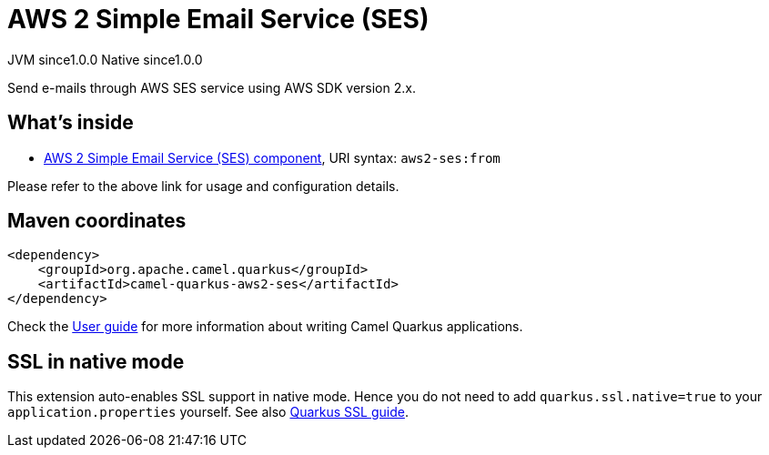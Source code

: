 // Do not edit directly!
// This file was generated by camel-quarkus-maven-plugin:update-extension-doc-page
= AWS 2 Simple Email Service (SES)
:page-aliases: extensions/aws2-ses.adoc
:cq-artifact-id: camel-quarkus-aws2-ses
:cq-native-supported: true
:cq-status: Stable
:cq-description: Send e-mails through AWS SES service using AWS SDK version 2.x.
:cq-deprecated: false
:cq-jvm-since: 1.0.0
:cq-native-since: 1.0.0

[.badges]
[.badge-key]##JVM since##[.badge-supported]##1.0.0## [.badge-key]##Native since##[.badge-supported]##1.0.0##

Send e-mails through AWS SES service using AWS SDK version 2.x.

== What's inside

* xref:latest@components:ROOT:aws2-ses-component.adoc[AWS 2 Simple Email Service (SES) component], URI syntax: `aws2-ses:from`

Please refer to the above link for usage and configuration details.

== Maven coordinates

[source,xml]
----
<dependency>
    <groupId>org.apache.camel.quarkus</groupId>
    <artifactId>camel-quarkus-aws2-ses</artifactId>
</dependency>
----

Check the xref:user-guide/index.adoc[User guide] for more information about writing Camel Quarkus applications.

== SSL in native mode

This extension auto-enables SSL support in native mode. Hence you do not need to add
`quarkus.ssl.native=true` to your `application.properties` yourself. See also
https://quarkus.io/guides/native-and-ssl[Quarkus SSL guide].
